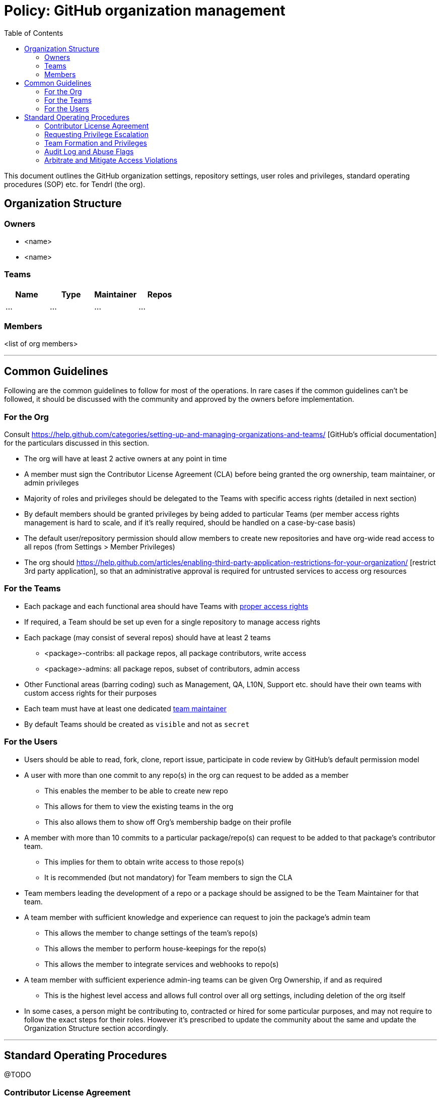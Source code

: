 // vim: tw=79

:toc:

# Policy: GitHub organization management

This document outlines the GitHub organization settings, repository settings,
user roles and privileges, standard operating procedures (SOP) etc. for Tendrl
(the org).

## Organization Structure

### Owners

* <name>
* <name>


### Teams

[cols="4", options="header"] 
|===
|Name
|Type
|Maintainer
|Repos

|...
|...
|...
|...
|===

### Members

<list of org members>

'''

## Common Guidelines

Following are the common guidelines to follow for most of the operations. In
rare cases if the common guidelines can't be followed, it should be discussed
with the community and approved by the owners before implementation.

### For the Org

Consult https://help.github.com/categories/setting-up-and-managing-organizations-and-teams/
[GitHub's official documentation] for the particulars discussed in this section.

* The org will have at least 2 active owners at any point in time
* A member must sign the Contributor License Agreement (CLA) before being
granted the org ownership, team maintainer, or admin privileges
* Majority of roles and privileges should be delegated to the Teams with
specific access rights (detailed in next section)
* By default members should be granted privileges by being added to particular
Teams (per member access rights management is hard to scale, and if it's really
required, should be handled on a case-by-case basis)
* The default user/repository permission should allow members to create new
repositories and have org-wide read access to all repos (from Settings > Member
Privileges)
* The org should https://help.github.com/articles/enabling-third-party-application-restrictions-for-your-organization/
[restrict 3rd party application], so that an administrative approval is required
for untrusted services to access org resources

### For the Teams

* Each package and each functional area should have Teams with
https://help.github.com/articles/repository-permission-levels-for-an-organization/[proper access rights]
* If required, a Team should be set up even for a single repository to manage
access rights
* Each package (may consist of several repos) should have at least 2 teams
** <package>-contribs: all package repos, all package contributors, write access
** <package>-admins: all package repos, subset of contributors, admin access
* Other Functional areas (barring coding) such as Management, QA, L10N, Support
etc. should have their own teams with custom access rights for their purposes
* Each team must have at least one dedicated
https://help.github.com/articles/giving-team-maintainer-permissions-to-an-organization-member/[team maintainer]
* By default Teams should be created as `visible` and not as `secret`

### For the Users

* Users should be able to read, fork, clone, report issue, participate in code
review by GitHub's default permission model
* A user with more than one commit to any repo(s) in the org can request to be
added as a member
** This enables the member to be able to create new repo
** This allows for them to view the existing teams in the org
** This also allows them to show off Org's membership badge on their profile
* A member with more than 10 commits to a particular package/repo(s) can request
to be added to that package's contributor team.
** This implies for them to obtain write access to those repo(s)
** It is recommended (but not mandatory) for Team members to sign the CLA
* Team members leading the development of a repo or a package should be assigned
to be the Team Maintainer for that team.
* A team member with sufficient knowledge and experience can request to join the
package's admin team
** This allows the member to change settings of the team's repo(s)
** This allows the member to perform house-keepings for the repo(s)
** This allows the member to integrate services and webhooks to repo(s)
* A team member with sufficient experience admin-ing teams can be given Org
Ownership, if and as required
** This is the highest level access and allows full control over all org
settings, including deletion of the org itself
* In some cases, a person might be contributing to, contracted or hired for
some particular purposes, and may not require to follow the exact steps for
their roles. However it's prescribed to update the community about the same
and update the Organization Structure section accordingly.

'''
## Standard Operating Procedures

@TODO

### Contributor License Agreement

...

### Requesting Privilege Escalation

...

### Team Formation and Privileges

...


### Audit Log and Abuse Flags

...


### Arbitrate and Mitigate Access Violations

...
